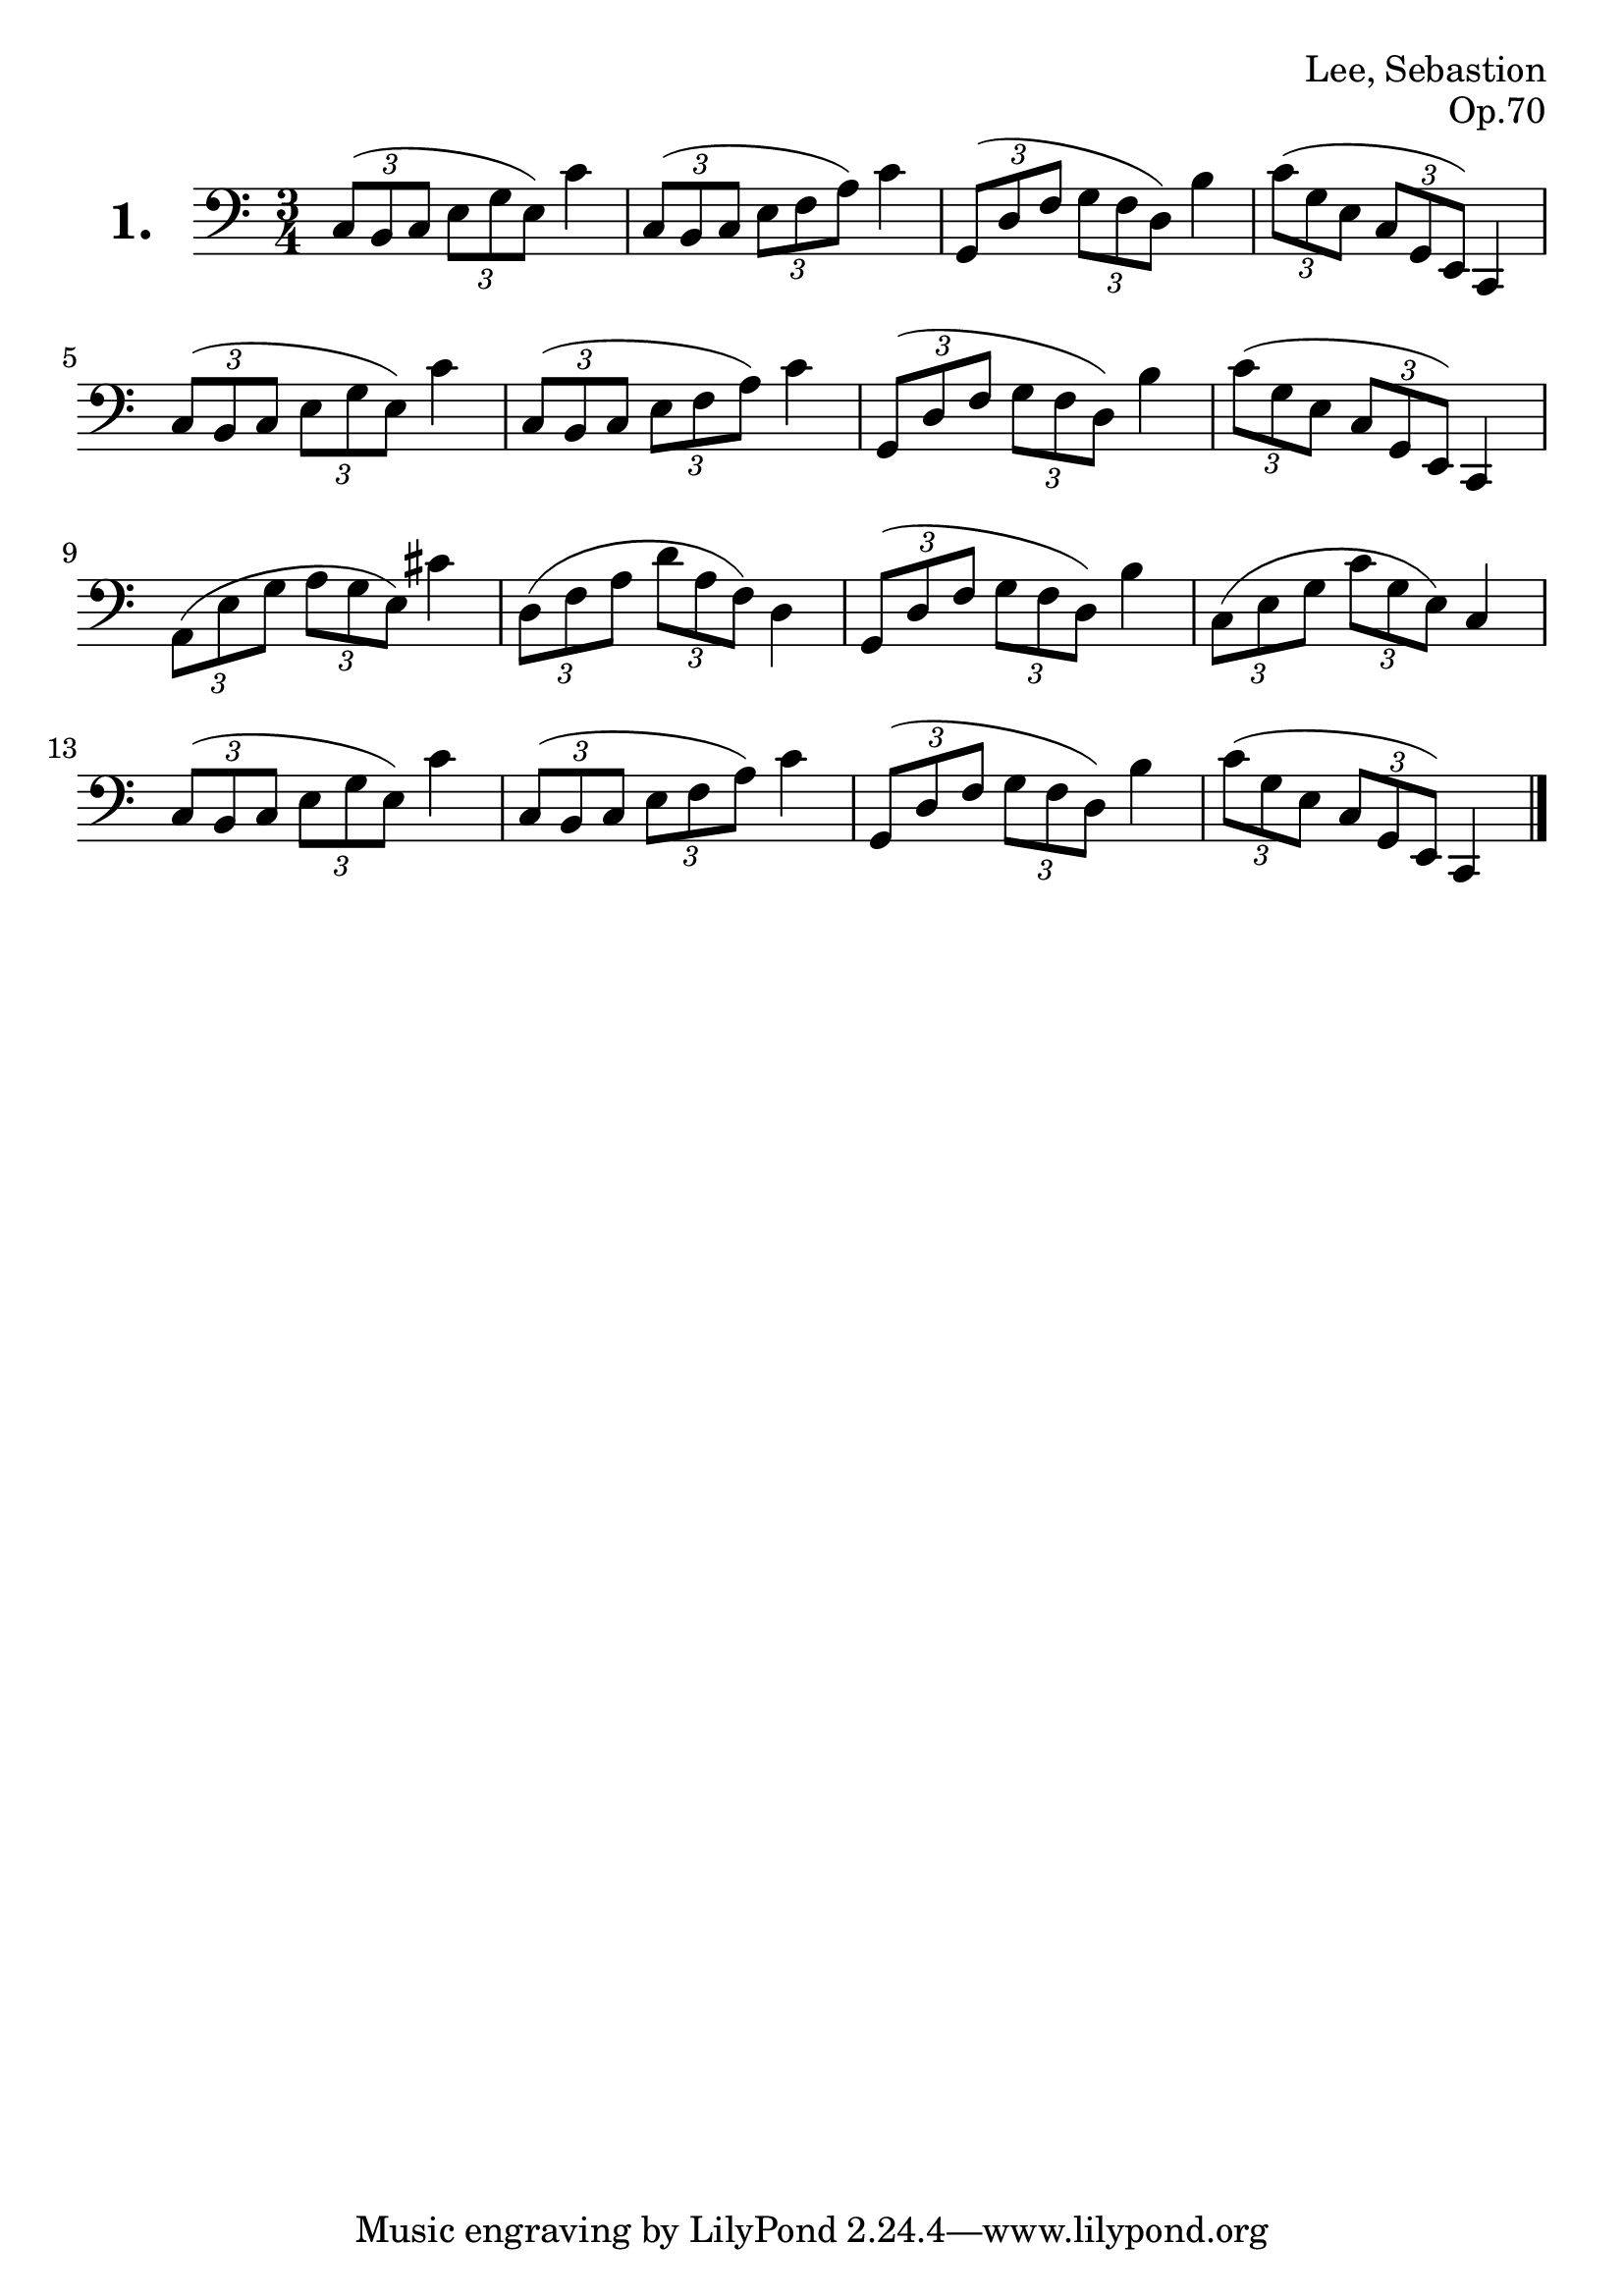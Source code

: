 \version "2.18.2"

#(set-default-paper-size "a4")
#(set-global-staff-size 24)

\header {
    composer = "Lee, Sebastion"
    opus = "Op.70"
}

celloI = \relative c {
  \clef bass
  \key c \major
  \time 3/4

  \tuplet 3/2 4 { c8( b c e g e) } c'4      | %01
  \tuplet 3/2 4 { c,8( b c e f a) } c4      | %02
  \tuplet 3/2 4 { g,8( d' f g f d) } b'4    | %03
  \tuplet 3/2 4 { c8( g e c g e) } c4       | %04
  \tuplet 3/2 4 { c'8( b c e g e) } c'4     | %05
  \tuplet 3/2 4 { c,8( b c e f a) } c4      | %06
  \tuplet 3/2 4 { g,8( d' f g f d) } b'4    | %07
  \tuplet 3/2 4 { c8( g e c g e) } c4       | %08
  \tuplet 3/2 4 { a'8( e' g a g e) } cis'4  | %09
  \tuplet 3/2 4 { d,8( f a d a f) } d4      | %10
  \tuplet 3/2 4 { g,8( d' f g f d) } b'4    | %11 
  \tuplet 3/2 4 { c,8( e g c g e) } c4      | %12
  \tuplet 3/2 4 { c8( b c e g e) } c'4      | %13
  \tuplet 3/2 4 { c,8( b c e f a) } c4      | %14
  \tuplet 3/2 4 { g,8( d' f g f d) } b'4    | %15
  \tuplet 3/2 4 { c8( g e c g e) } c4 \bar "|." | %16

}

\score {
  \new StaffGroup = "" \with {
        instrumentName = \markup { \bold \huge { \larger "1." }}
      }
  <<
    \new Staff = "celloI" \celloI
  >>
  \layout {}
}
